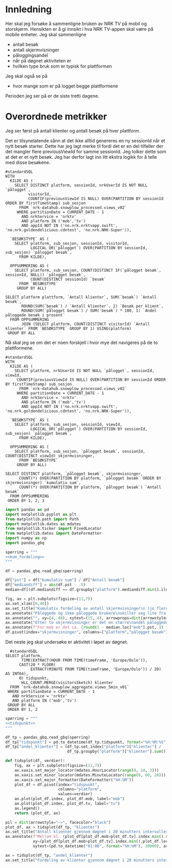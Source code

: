 #+STARTUP: fold
#+EXPORT_FILE_NAME: readme.org
#+OPTIONS: date: nil
#+OPTIONS: author: nil
#+OPTIONS: title: NRK TV på mobil og storskjerm - hånd i hånd
#+PROPERTY: header-args:python :session *Python* :tangle kode.py :comments both :eval never-export :exports both :results silent
#+PROPERTY: header-args:bigquery :eval never-export :exports both :tangle mobil_og_storskjerm.sql :results table

#+begin_src emacs-lisp :exports results :results none
  ;; Dette gjør om bigquery-blokker til sql-blokker (for å få fargelegging på teksten)
  ;; og fjerner results-nøkkelordet (som gjemmer resultatene på github)
  (defun bytt-bigquery-til-sql (s backend info)
    (replace-regexp-in-string "bigquery" "sql" s))

  (defun fjern-resultatmerke (s backend info)
    (replace-regexp-in-string "#\\+results:[ ]+" "" s))

  (add-to-list 'org-export-filter-src-block-functions
    	     'bytt-bigquery-til-sql)
  (add-to-list 'org-export-filter-body-functions
    	     'fjern-resultatmerke)
#+end_src

* Innledning
Her skal jeg forsøke å sammenligne bruken av NRK TV på mobil og storskjerm. Hensikten er å gi innsikt i hva NRK TV-appen skal være på mobile enheter. Jeg skal sammenligne
- antall besøk
- antall skjermvisninger
- påloggingsandel
- når på døgnet aktiviteten er
- hvilken type bruk som er typisk for plattformen


Jeg skal også se på
- hvor mange som er på logget begge plattformene


Perioden jeg ser på er de siste tretti dagene.

* Overordnede metrikker
Jeg ser først på antall klienter og antall besøk på hver plattform.

Det er tilsynelatende sånn at det ikke alltid genereres en ny sessionId når et nytt besøk starter. Dette har jeg lagt merke til fordi det er en del tilfeller der det mangler flere previousViewId for samme sessionId. Jeg tolker dette som at det er et nytt besøk. Jeg har derfor lagt inn litt ekstra logikk for å telle med disse besøkene.
#+begin_src bigquery
  #standardSQL
  WITH
    KILDE AS (
      SELECT DISTINCT platform, sessionId, nrkUserId IS NOT NULL `pålogget`,
  		    visitorId,
  		    COUNTIF(previousViewId IS NULL) OVER(PARTITION BY sessionId ORDER BY firstTimeStamp) sub_sesjon
        FROM `nrk-datahub.snowplow_processed.views_v02`
       WHERE partitionDate = CURRENT_DATE - 1
         AND nrkService = 'nrktv'
         AND platform IN ('mob','tv')
         AND appId NOT IN ('no.nrk.nrktvapp.swift', 'no.nrk.goldendelicious.cdntest', 'no.nrk.NRK-Super')),

    `BESØKSTYPE` AS (  
      SELECT platform, sub_sesjon, sessionId, visitorId,
             LOGICAL_OR(`pålogget`) OVER(PARTITION BY sessionId, sub_sesjon) `pålogget besøk`,
        FROM KILDE),

    OPPSUMMERING AS (
      SELECT platform, sub_sesjon, COUNT(DISTINCT IF(`pålogget besøk`, sessionId, NULL)) `pålogget besøk`,
             COUNT(DISTINCT sessionId) `besøk`
        FROM `BESØKSTYPE`
       GROUP BY ALL)

  SELECT platform plattform, `Antall klienter`, SUM(`besøk`) `Antall besøk`,
         ROUND(SUM(`besøk`) / `Antall klienter`, 2) `Besøk per klient`,
         ROUND(SUM(`pålogget besøk`) / SUM(`besøk`) * 100, 1) `Andel påloggede besøk i prosent`
    FROM OPPSUMMERING
         JOIN (SELECT platform, COUNT(DISTINCT visitorId) `Antall klienter` FROM `BESØKSTYPE` GROUP BY 1) USING(platform)
   GROUP BY ALL
#+end_src

#+RESULTS:
| platform | Antall klienter | Antall besøk | Besøk per klient | Andel påloggede besøk i prosent |
|----------+-----------------+--------------+------------------+---------------------------------|
| tv       |          423761 |       694399 |             1.64 |                            60.0 |
| mob      |          185320 |       293798 |             1.59 |                            65.6 |

Nå skal jeg se om det er noen forskjell i hvor mye det navigeres på de to plattformene.

#+name: kum_fordeling
#+begin_src bigquery
  #standardSQL
  WITH
    KILDE AS (
      SELECT platform, nrkUserId IS NOT NULL `pålogget`, sessionId, viewId,
  	   COUNTIF(previousViewId IS NULL) OVER(PARTITION BY sessionId ORDER BY firstTimeStamp) sub_sesjon
        FROM `nrk-datahub.snowplow_processed.views_v02`
       WHERE partitionDate = CURRENT_DATE - 1
         AND nrkService = 'nrktv'
         AND platform IN ('mob','tv')
         AND appId NOT IN ('no.nrk.nrktvapp.swift', 'no.nrk.goldendelicious.cdntest', 'no.nrk.NRK-Super')),

    `BESØKSTYPE` AS (  
      SELECT platform, sub_sesjon, sessionId, viewId,
             LOGICAL_OR(`pålogget`) OVER(PARTITION BY sessionId, sub_sesjon) `pålogget besøk`,
        FROM KILDE),

    OPPSUMMERING AS (
      SELECT platform, sub_sesjon, `pålogget besøk`, sessionId, COUNT(DISTINCT viewId) skjermvisninger,
        FROM `BESØKSTYPE`
       GROUP BY ALL)
      
  SELECT DISTINCT platform, `pålogget besøk`, skjermvisninger,
  		COUNT(*) OVER(PARTITION BY platform, `pålogget besøk` ORDER BY skjermvisninger) `kumulativ sum`,
  		COUNT(*) OVER(PARTITION BY platform, `pålogget besøk`) `Antall besøk`
    FROM OPPSUMMERING
   ORDER BY 1, 2, 3
#+end_src

#+begin_src python
  import pandas as pd
  import matplotlib.pyplot as plt
  from matplotlib.path import Path
  import matplotlib.dates as mdates
  from matplotlib.ticker import FixedLocator
  from matplotlib.dates import DateFormatter
  import numpy as np
  import pandas_gbq
#+end_src

#+begin_src python :noweb yes
  spørring = """
  <<kum_fordeling>>
  """

  df = pandas_gbq.read_gbq(spørring)
#+end_src

#+begin_src python
  df["pst"] = df["kumulativ sum"] / df["Antall besøk"]
  df["mediandiff"] = abs(df.pst - .5)
  median=df[(df.mediandiff == df.groupby("platform").mediandiff.min().iloc[0]) | (df.mediandiff == df.groupby("platform").mediandiff.min().iloc[1])][["platform","skjermvisninger","pst"]].set_index("platform")
#+end_src

#+begin_src python :results graphics file output :file figurer/navigasjonslengde.png
  fig, ax = plt.subplots(figsize=(11,7))
  ax.set_xlim([0,40])
  ax.set_title("Kumulativ fordeling av antall skjermvisninger\n (jo flere skjermvisninger, dess mer tid brukt på navigasjon)")
  ax.annotate("Påloggede og ikke-påloggede brukere\nskiller seg lite fra hverandre innad\ni plattformen fom. fire skjermvisninger", xy=(4,.4), xytext=(15,.4), arrowprops=dict(arrowstyle="->", facecolor="black"), va="bottom", ha="left")
  ax.annotate("", xy=(4,.48), xytext=(15,.4), arrowprops=dict(arrowstyle="->", facecolor="black"))
  ax.annotate("Etter to skjermvisninger er det en større\nandel påloggede enn ikke-påloggede.", xy=(2,.26), xytext=(10,.26), arrowprops=dict(arrowstyle="->", facecolor="black"))
  ax.annotate(f"For mob er det ca. {round(1 - median.loc["mob"].pst, 3) * 100} % som har {int(median.loc["mob"].skjermvisninger)} eller flere skjermvisninger,\nmens det på tv er ca. {round(1 - median.loc["tv"].pst, 3) * 100} % som har {int(median.loc["tv"].skjermvisninger)} eller flere skjermvisninger.\nDet betyr at det navigeres litt mer på mobil enn på tv.", xy=(median.loc["mob"].skjermvisninger, median.loc["mob"].pst), xytext=(10,.6), arrowprops=dict(arrowstyle="->", facecolor="black"))
  df.pivot(index="skjermvisninger", columns=["platform","pålogget besøk"], values="pst").plot(ax=ax, marker="o")
#+end_src

#+RESULTS:
[[file:figurer/navigasjonslengde.png]]

Det neste jeg skal undersøke er aktivitet i løpet av døgnet.

#+name: tidspunkt
#+begin_src bigquery
    #standardSQL
  SELECT platform,
         TIME(EXTRACT(HOUR FROM TIME(timeFrame, 'Europe/Oslo')),
  	    CAST(20 * FLOOR(
  	         EXTRACT(MINUTE FROM TIME(timeFrame, 'Europe/Oslo')) / 20) AS INT64),
  	    0) tidspunkt,
         HLL_COUNT.MERGE(visitorsSketch) klienter
    FROM `nrk-datahub.snowplow_aggregate.views_5min_v01`
   WHERE partitionDate = CURRENT_DATE - 1
     AND nrkService = 'nrktv'
     AND platform IN ('mob','tv')
   GROUP BY ALL
   ORDER BY 1, 2
#+end_src

#+begin_src python :noweb yes
  spørring = """
  <<tidspunkt>>
  """

  df_tp = pandas_gbq.read_gbq(spørring)
  df_tp["tidspunkt"] = pd.to_datetime(df_tp.tidspunkt, format="%H:%M:%S")
  df_tp["andel_klienter"] = (df_tp.set_index("platform")["klienter"] /
                             df_tp.groupby("platform")["klienter"].sum()).values
#+end_src

#+begin_src python
  def tidsplot(df, verdier):      
      fig, ax = plt.subplots(figsize=(11,7))
      ax.xaxis.set_major_locator(mdates.HourLocator(range(0, 24, 3)))
      ax.xaxis.set_minor_locator(mdates.MinuteLocator(range(0, 60, 20)))
      ax.xaxis.set_major_formatter(DateFormatter("%H:%M"))
      plot_df = df.pivot(index="tidspunkt",
                         columns="platform",
                         values=verdier)
      ax.plot(plot_df.index, plot_df.mob, label="mob")
      ax.plot(plot_df.index, plot_df.tv, label="tv")
      ax.legend()
      return (plot_df, ax)
#+end_src

#+RESULTS:
: None

#+begin_src python :results graphics file output :file figurer/tidspunkt.png
  pil = dict(arrowstyle="->", facecolor="black")
  plot_df, ax = tidsplot(df_tp, "klienter")
  ax.set_title("Antall klienter gjennom døgnet i 20 minutters intervaller")
  ax.annotate(f"Mellom kl. {plot_df[plot_df.mob>plot_df.tv].index.min().strftime("%H:%M")} og kl. {plot_df[plot_df.mob>plot_df.tv].index.max().strftime("%H:%M")}\ner det flere besøk fra mob-klienter\nenn tv-klienter.",
              xy=(plot_df[plot_df.mob>plot_df.tv].index.min(),plot_df.loc[plot_df[plot_df.mob>plot_df.tv].index.min()].mob),
              xytext=(pd.to_datetime("01:00", format="%H:%M"), 30000), arrowprops=pil)
#+end_src

#+RESULTS:
[[file:figurer/tidspunkt.png]]

#+begin_src python :results graphics file output :file figurer/tidspunkt_andeler.png
  ax = tidsplot(df_tp, "andel_klienter")
  ax.set_title("Fordeling av klienter gjennom døgnet i 20 minutters intervaller")
#+end_src

#+RESULTS:
[[file:figurer/tidspunkt_andeler.png]]
